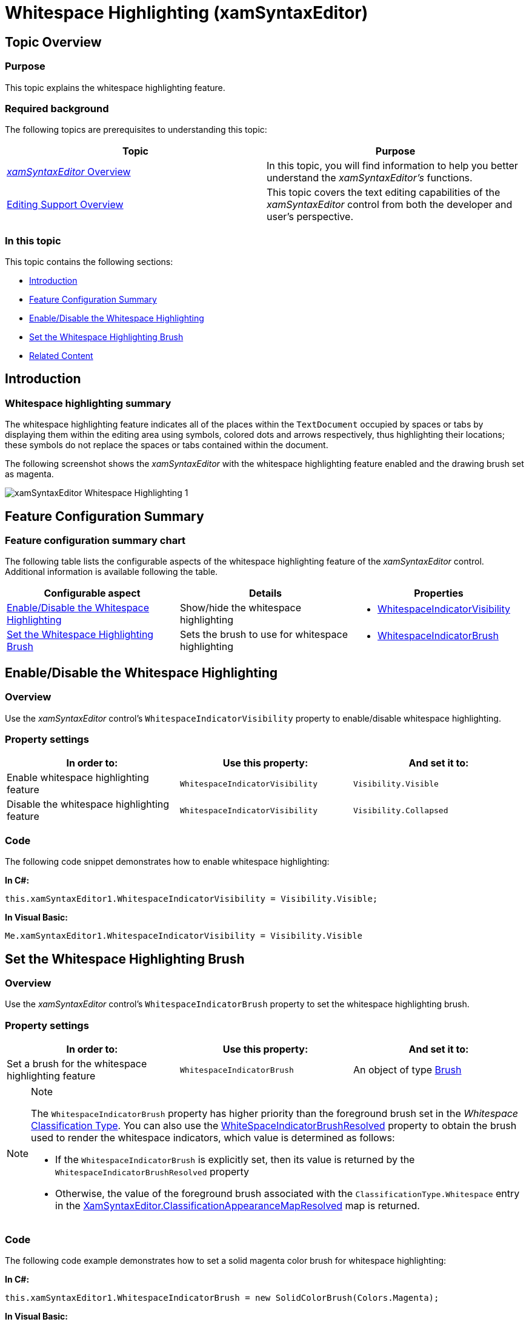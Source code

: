 ﻿////

|metadata|
{
    "name": "xamsyntaxeditor-whitespacehighlighting",
    "controlName": ["xamSyntaxEditor"],
    "tags": ["Data Presentation","Editing"],
    "guid": "c329eec9-78fa-401d-8218-51d03b10a39b",  
    "buildFlags": [],
    "createdOn": "2016-05-25T18:21:59.5033615Z"
}
|metadata|
////

= Whitespace Highlighting (xamSyntaxEditor)

== Topic Overview

=== Purpose

This topic explains the whitespace highlighting feature.

=== Required background

The following topics are prerequisites to understanding this topic:

[options="header", cols="a,a"]
|====
|Topic|Purpose

| link:xamsyntaxeditor-overview.html[ _xamSyntaxEditor_ Overview]
|In this topic, you will find information to help you better understand the _xamSyntaxEditor’s_ functions.

| link:xamsyntaxeditor-editing-support-overview.html[Editing Support Overview]
|This topic covers the text editing capabilities of the _xamSyntaxEditor_ control from both the developer and user’s perspective.

|====

=== In this topic

This topic contains the following sections:

* <<_Ref343683034, Introduction >>
* <<_Ref343683007, Feature Configuration Summary >>
* <<_Ref343682982, Enable/Disable the Whitespace Highlighting >>
* <<_Ref343682991, Set the Whitespace Highlighting Brush >>
* <<_Ref343683027, Related Content >>

[[_Ref343683034]]
== Introduction

=== Whitespace highlighting summary

The whitespace highlighting feature indicates all of the places within the `TextDocument` occupied by spaces or tabs by displaying them within the editing area using symbols, colored dots and arrows respectively, thus highlighting their locations; these symbols do not replace the spaces or tabs contained within the document.

The following screenshot shows the  _xamSyntaxEditor_   with the whitespace highlighting feature enabled and the drawing brush set as magenta.

image::images/xamSyntaxEditor_Whitespace_Highlighting_1.png[]

[[_Ref343683007]]
== Feature Configuration Summary

=== Feature configuration summary chart

The following table lists the configurable aspects of the whitespace highlighting feature of the  _xamSyntaxEditor_   control. Additional information is available following the table.

[options="header", cols="a,a,a"]
|====
|Configurable aspect|Details|Properties

|<<_Ref343682982,Enable/Disable the Whitespace Highlighting>>
|Show/hide the whitespace highlighting
|
* link:{ApiPlatform}controls.editors.xamsyntaxeditor.v{ProductVersion}~infragistics.controls.editors.xamsyntaxeditor~whitespaceindicatorvisibility.html[WhitespaceIndicatorVisibility] 

|<<_Ref343682991,Set the Whitespace Highlighting Brush>>
|Sets the brush to use for whitespace highlighting
|
* link:{ApiPlatform}controls.editors.xamsyntaxeditor.v{ProductVersion}~infragistics.controls.editors.xamsyntaxeditor~whitespaceindicatorbrush.html[WhitespaceIndicatorBrush] 

|====

[[_Ref343682982]]
== Enable/Disable the Whitespace Highlighting

=== Overview

Use the  _xamSyntaxEditor_   control’s `WhitespaceIndicatorVisibility` property to enable/disable whitespace highlighting.

=== Property settings

[options="header", cols="a,a,a"]
|====
|In order to:|Use this property:|And set it to:

|Enable whitespace highlighting feature
|`WhitespaceIndicatorVisibility`
|`Visibility.Visible`

|Disable the whitespace highlighting feature
|`WhitespaceIndicatorVisibility`
|`Visibility.Collapsed`

|====

=== Code

The following code snippet demonstrates how to enable whitespace highlighting:

*In C#:*

[source,csharp]
----
this.xamSyntaxEditor1.WhitespaceIndicatorVisibility = Visibility.Visible;
----

*In Visual Basic:*

[source,csharp]
----
Me.xamSyntaxEditor1.WhitespaceIndicatorVisibility = Visibility.Visible
----

[[_Ref343682991]]
== Set the Whitespace Highlighting Brush

=== Overview

Use the  _xamSyntaxEditor_   control’s `WhitespaceIndicatorBrush` property to set the whitespace highlighting brush.

=== Property settings

[options="header", cols="a,a,a"]
|====
|In order to:|Use this property:|And set it to:

|Set a brush for the whitespace highlighting feature
|`WhitespaceIndicatorBrush`
|An object of type link:http://msdn.microsoft.com/en-us/library/system.windows.media.brush.aspx[Brush]

|====

.Note
[NOTE]
====
The `WhitespaceIndicatorBrush` property has higher priority than the foreground brush set in the  _Whitespace_   link:{ApiPlatform}documents.textdocument.v{ProductVersion}~infragistics.documents.classificationtype_members.html[Classification Type]. You can also use the link:{ApiPlatform}controls.editors.xamsyntaxeditor.v{ProductVersion}~infragistics.controls.editors.xamsyntaxeditor~whitespaceindicatorbrushresolved.html[WhiteSpaceIndicatorBrushResolved] property to obtain the brush used to render the whitespace indicators, which value is determined as follows:

* If the `WhitespaceIndicatorBrush` is explicitly set, then its value is returned by the `WhitespaceIndicatorBrushResolved` property
* Otherwise, the value of the foreground brush associated with the `ClassificationType.Whitespace` entry in the link:{ApiPlatform}controls.editors.xamsyntaxeditor.v{ProductVersion}~infragistics.controls.editors.xamsyntaxeditor~classificationappearancemapresolved.html[XamSyntaxEditor.ClassificationAppearanceMapResolved] map is returned.

====

=== Code

The following code example demonstrates how to set a solid magenta color brush for whitespace highlighting:

*In C#:*

[source,csharp]
----
this.xamSyntaxEditor1.WhitespaceIndicatorBrush = new SolidColorBrush(Colors.Magenta);
----

*In Visual Basic:*

[source,csharp]
----
Me.xamSyntaxEditor1.WhitespaceIndicatorBrush = New SolidColorBrush(Colors.Magenta)
----

[[_Ref343683027]]
== Related Content

=== Topics

The following topics provide additional information related to this topic.

[options="header", cols="a,a"]
|====
|Topic|Purpose

| link:xamsyntaxeditor-changing-font-and-styles.html[Changing Fonts and Styles]
|This topic provides information on how to change the presention of the document’s content inside the _xamSyntaxEditor_ .

| link:xamsyntaxeditor-changing-default-classification-types-appearance.html[Changing Default Classification Types Appearance]
|This topic provides information on how to change the colors and other appearance attributes assigned to language elements by the _xamSyntaxEditor_ .

| link:xamsyntaxeditor-splitting.html[Splitting]
|This topic will help you understand the document splitting capability of the _xamSyntaxEditor_ and how to customize it.

| link:xamsyntaxeditor-syntax-highlighting.html[Syntax Highlighting]
|This topic provides information about text colorization, based on the `TextDocument`’s associated language.

|====

=== Samples

The following sample provides additional information related to this topic.

[options="header", cols="a,a"]
|====
|Sample|Purpose

| pick:[sl=" link:{SamplesURL}/syntax-editor/#/editor-customizations[Editor Customizations]"] pick:[wpf=" link:{SamplesURL}/syntax-editor/editor-customizations[Editor Customizations]"] 
|This sample demonstrates how to customize the _xamSyntaxEditor_ .

|====
